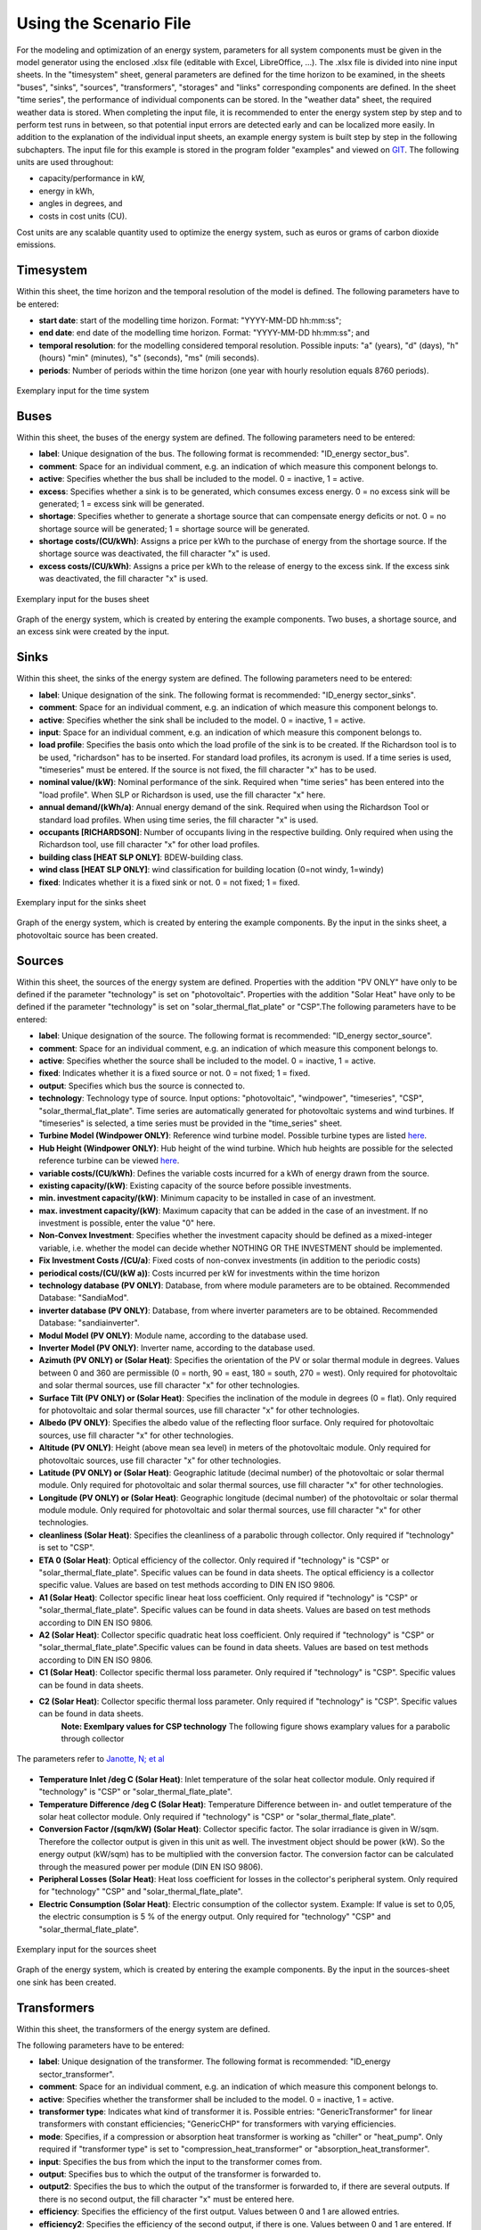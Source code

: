 Using the Scenario File
*************************************************

For the modeling and optimization of an energy system, parameters for all system components must be given in the model 
generator using the enclosed .xlsx file (editable with Excel, LibreOffice, …). The .xlsx file is divided into nine 
input sheets. In the "timesystem" sheet, general parameters are defined for the time horizon to be examined, in the 
sheets "buses", "sinks", "sources", "transformers", "storages" and "links" corresponding components are defined. In 
the sheet "time series", the performance of individual components can be stored. In the "weather data" sheet, the 
required weather data is stored. When completing the input file, it is recommended to enter the energy system step by 
step and to perform test runs in between, so that potential input errors are detected early and can be localized more 
easily. In addition to the explanation of the individual input sheets, an example energy system is built step by step 
in the following subchapters. The input file for this example is stored in the program folder "examples" and viewed on 
`GIT <https://git.fh-muenster.de/ck546038/spreadsheet-energy-system-model-generator/tree/master/examples>`_. The following units are used throughout:

- capacity/performance in kW,
- energy in kWh,
- angles in degrees, and
- costs in cost units (CU).

Cost units are any scalable quantity used to optimize the energy system, such as euros or grams of carbon dioxide emissions.


Timesystem
=================================================

Within this sheet, the time horizon and the temporal resolution of the model is defined. The following parameters have to be entered:

- **start date**: start of the modelling time horizon. Format: "YYYY-MM-DD hh:mm:ss";
- **end date**: end date of the modelling time horizon. Format: "YYYY-MM-DD hh:mm:ss"; and
- **temporal resolution**: for the modelling considered temporal resolution. Possible inputs: "a" (years), "d" (days), "h" (hours) "min" (minutes), "s" (seconds), "ms" (mili seconds).
- **periods**: Number of periods within the time horizon (one year with hourly resolution equals 8760 periods).


  
.. figure:: ../images/BSP_timesystem.PNG
   :width: 100 %
   :alt: Bus-Example
   :align: center

   Exemplary input for the time system

Buses
=================================================

Within this sheet, the buses of the energy system are defined. The following parameters need to be entered:

- **label**: Unique designation of the bus. The following format is recommended: "ID_energy sector_bus".
- **comment**: Space for an individual comment, e.g. an indication of which measure this component belongs to.
- **active**: Specifies whether the bus shall be included to the model. 0 = inactive, 1 = active. 
- **excess**: Specifies whether a sink is to be generated, which consumes excess energy. 0 = no excess sink will be generated; 1 = excess sink will be generated.
- **shortage**: Specifies whether to generate a shortage source that can compensate energy deficits or not. 0 = no shortage source will be generated; 1 = shortage source will be generated.
- **shortage costs/(CU/kWh)**: Assigns a price per kWh to the purchase of energy from the shortage source. If the shortage source was deactivated, the fill character "x" is used. 
- **excess costs/(CU/kWh)**: Assigns a price per kWh to the release of energy to the excess sink. If the excess sink was deactivated, the fill character "x" is used. 
	
.. figure:: ../images/BSP_buses.PNG
   :width: 100 %
   :alt: Bus-Example
   :align: center

   Exemplary input for the buses sheet
  

	
.. figure:: ../images/BSP_Graph_Bus.png
   :width: 60 %
   :alt: Bus_Graph
   :align: center

   Graph of the energy system, which is created by entering the example components. Two buses, a shortage source, and an excess sink were created by the input.


Sinks
=================================================

Within this sheet, the sinks of the energy system are defined. The following parameters need to be entered:

- **label**: Unique designation of the sink. The following format is recommended: "ID_energy sector_sinks".
- **comment**: Space for an individual comment, e.g. an indication of which measure this component belongs to.
- **active**: Specifies whether the sink shall be included to the model. 0 = inactive, 1 = active.
- **input**: Space for an individual comment, e.g. an indication of which measure this component belongs to.
- **load profile**: Specifies the basis onto which the load profile of the sink is to be created. If the Richardson tool is to be used, "richardson" has to be inserted. For standard load profiles, its acronym is used. If a time series is used, "timeseries" must be entered. If the source is not fixed, the fill character "x" has to be used.
- **nominal value/(kW)**: Nominal performance of the sink. Required when "time series" has been entered into the "load profile". When SLP or Richardson is used, use the fill character "x" here.
- **annual demand/(kWh/a)**: Annual energy demand of the sink. Required when using the Richardson Tool or standard load profiles. When using time series, the fill character "x" is used. 
- **occupants [RICHARDSON]**: Number of occupants living in the respective building. Only required when using the Richardson tool, use fill character "x" for other load profiles.
- **building class [HEAT SLP ONLY]**: BDEW-building class.
- **wind class [HEAT SLP ONLY]**: wind classification for building location (0=not windy, 1=windy)
- **fixed**: Indicates whether it is a fixed sink or not. 0 = not fixed; 1 = fixed.
 
.. figure:: ../images/BSP_sinks.png
   :width: 100 %
   :alt: Sink-Example
   :align: center

   Exemplary input for the sinks sheet
  

	
.. figure:: ../images/BSP_Graph_sink.png
   :width: 60 %
   :alt: Sink_Graph
   :align: center

   Graph of the energy system, which is created by entering the example components. By the input in the sinks sheet, a photovoltaic source has been created.

Sources
=================================================

Within this sheet, the sources of the energy system are defined. Properties with the addition "PV ONLY" have only to be 
defined if the parameter "technology" is set on "photovoltaic". Properties with the addition "Solar Heat" have only to be 
defined if the parameter "technology" is set on "solar_thermal_flat_plate" or "CSP".The following parameters have to be entered:

- **label**: Unique designation of the source. The following format is recommended: "ID_energy sector_source".
- **comment**: Space for an individual comment, e.g. an indication of which measure this component belongs to.
- **active**: Specifies whether the source shall be included to the model. 0 = inactive, 1 = active.
- **fixed**: Indicates whether it is a fixed source or not. 0 = not fixed; 1 = fixed.
- **output**: Specifies which bus the source is connected to.
- **technology**: Technology type of source. Input options: "photovoltaic", "windpower", "timeseries", "CSP", "solar_thermal_flat_plate". Time series are automatically generated for photovoltaic systems and wind turbines. If "timeseries" is selected, a time series must be provided in the "time_series" sheet.
- **Turbine Model (Windpower ONLY)**: Reference wind turbine model. Possible turbine types are listed `here <https://github.com/wind-python/windpowerlib/blob/dev/windpowerlib/oedb/turbine_data.csv>`_. 
- **Hub Height (Windpower ONLY)**: Hub height of the wind turbine. Which hub heights are possible for the selected reference turbine can be viewed `here <https://github.com/wind-python/windpowerlib/blob/dev/windpowerlib/oedb/turbine_data.csv>`_.
- **variable costs/(CU/kWh)**: Defines the variable costs incurred for a kWh of energy drawn from the source.
- **existing capacity/(kW)**: Existing capacity of the source before possible investments.
- **min. investment capacity/(kW)**: Minimum capacity to be installed in case of an investment.
- **max. investment capacity/(kW)**: Maximum capacity that can be added in the case of an investment. If no investment is possible, enter the value "0" here.
- **Non-Convex Investment**: Specifies whether the investment capacity should be defined as a mixed-integer variable, i.e. whether the model can decide whether NOTHING OR THE INVESTMENT should be implemented.
- **Fix Investment Costs /(CU/a)**: Fixed costs of non-convex investments (in addition to the periodic costs)
- **periodical costs/(CU/(kW a))**: Costs incurred per kW for investments within the time horizon
- **technology database (PV ONLY)**: Database, from where module parameters are to be obtained. Recommended Database: "SandiaMod".
- **inverter database (PV ONLY)**: Database, from where inverter parameters are to be obtained. Recommended Database: "sandiainverter".
- **Modul Model (PV ONLY)**: Module name, according to the database used.
- **Inverter Model (PV ONLY)**: Inverter name, according to the database used.
- **Azimuth (PV ONLY) or (Solar Heat)**: Specifies the orientation of the PV or solar thermal module in degrees. Values between 0 and 360 are permissible (0 = north, 90 = east, 180 = south, 270 = west). Only required for photovoltaic and solar thermal sources, use fill character "x" for other technologies.
- **Surface Tilt (PV ONLY) or (Solar Heat)**: Specifies the inclination of the module in degrees (0 = flat). Only required for photovoltaic and solar thermal sources, use fill character "x" for other technologies.
- **Albedo (PV ONLY)**: Specifies the albedo value of the reflecting floor surface. Only required for photovoltaic sources, use fill character "x" for other technologies.
- **Altitude (PV ONLY)**: Height (above mean sea level) in meters of the photovoltaic module. Only required for photovoltaic sources, use fill character "x" for other technologies.
- **Latitude (PV ONLY) or (Solar Heat)**: Geographic latitude (decimal number) of the photovoltaic or solar thermal module. Only required for photovoltaic and solar thermal sources, use fill character "x" for other technologies.
- **Longitude (PV ONLY) or (Solar Heat)**: Geographic longitude (decimal number) of the photovoltaic or solar thermal module module. Only required for photovoltaic and solar thermal sources, use fill character "x" for other technologies.
- **cleanliness (Solar Heat)**: Specifies the cleanliness of a parabolic through collector. Only required if "technology" is set to "CSP".
- **ETA 0 (Solar Heat)**: Optical efficiency of the collector. Only required if "technology" is "CSP" or "solar_thermal_flate_plate". Specific values can be found in data sheets. The optical efficiency is a collector specific value. Values are based on test methods according to DIN EN ISO 9806.
- **A1 (Solar Heat)**: Collector specific linear heat loss coefficient. Only required if "technology" is "CSP" or "solar_thermal_flate_plate". Specific values can be found in data sheets. Values are based on test methods according to DIN EN ISO 9806.
- **A2 (Solar Heat)**: Collector specific quadratic heat loss coefficient. Only required if "technology" is "CSP" or "solar_thermal_flate_plate".Specific values can be found in data sheets. Values are based on test methods according to DIN EN ISO 9806. 
- **C1 (Solar Heat)**: Collector specific thermal loss parameter. Only required if "technology" is "CSP". Specific values can be found in data sheets.
- **C2 (Solar Heat)**: Collector specific thermal loss parameter. Only required if "technology" is "CSP". Specific values can be found in data sheets.
    **Note: Exemlpary values for CSP technology**
    The following figure shows examplary values for a parabolic through collector

.. figure:: ../images/CSP_examplary.png
   :width: 50 %
   :alt: CSP_example
   :align: center
   
   The parameters refer to `Janotte, N; et al <https://www.sciencedirect.com/science/article/pii/S1876610214004664>`_

- **Temperature Inlet /deg C (Solar Heat)**: Inlet temperature of the solar heat collector module. Only required if "technology" is "CSP" or "solar_thermal_flate_plate".
- **Temperature Difference /deg C (Solar Heat)**: Temperature Difference between in- and outlet temperature of the solar heat collector module. Only required if "technology" is "CSP" or "solar_thermal_flate_plate".
- **Conversion Factor /(sqm/kW) (Solar Heat)**: Collector specific factor. The solar irradiance is given in W/sqm. Therefore the collector output is given in this unit as well. The investment object should be power (kW). So the energy output (kW/sqm) has to be multiplied with the conversion factor. The conversion factor can be calculated through the measured power per module (DIN EN ISO 9806). 
- **Peripheral Losses (Solar Heat)**: Heat loss coefficient for losses in the collector's peripheral system. Only required for "technology" "CSP" and "solar_thermal_flate_plate".
- **Electric Consumption (Solar Heat)**: Electric consumption of the collector system. Example: If value is set to 0,05, the electric consumption is 5 % of the energy output. Only required for "technology" "CSP" and "solar_thermal_flate_plate".


.. figure:: ../images/BSP_source.png
   :width: 100 %
   :alt: Source-Example
   :align: center

   Exemplary input for the sources sheet
  

	
.. figure:: ../images/BSP_Graph_source.png
   :width: 60 %
   :alt: Source_Graph
   :align: center

   Graph of the energy system, which is created by entering the example components. By the input in the sources-sheet one sink has been created.
   
Transformers
=================================================

Within this sheet, the transformers of the energy system are defined. 

The following parameters have to be entered:


- **label**: Unique designation of the transformer. The following format is recommended: "ID_energy sector_transformer".
- **comment**: Space for an individual comment, e.g. an indication of which measure this component belongs to.
- **active**: Specifies whether the transformer shall be included to the model. 0 = inactive, 1 = active.
- **transformer type**: Indicates what kind of transformer it is. Possible entries: "GenericTransformer" for linear transformers with constant efficiencies; "GenericCHP" for transformers with varying efficiencies.
- **mode**: Specifies, if a compression or absorption heat transformer is working as "chiller" or "heat_pump". Only required if "transformer type" is set to "compression_heat_transformer" or "absorption_heat_transformer".
- **input**: Specifies the bus from which the input to the transformer comes from.
- **output**: Specifies bus to which the output of the transformer is forwarded to.
- **output2**: Specifies the bus to which the output of the transformer is forwarded to, if there are several outputs. If there is no second output, the fill character "x" must be entered here.
- **efficiency**: Specifies the efficiency of the first output. Values between 0 and 1 are allowed entries.
- **efficiency2**: Specifies the efficiency of the second output, if there is one. Values  between 0 and 1 are entered. If there is no second output, the fill character "x" must be entered here.
- **variable input costs /(CU/kWh)**: Variable costs incurred per kWh of input energy supplied.
- **variable output costs /(CU/kWh)**: Variable costs incurred per kWh of output energy supplied.
- **variable output costs 2 /(CU/kWh)**: Variable costs incurred per kWh of output energy supplied (for output 2).
- **existing capacity/(kW)**: Already installed capacity of the transformer.
- **max investment capacity/(kW)**: Maximum  installable transformer capacity in addition to the previously existing one.
- **min investment capacity/(kW)**: Minimum transformer capacity to be installed.
- **periodical costs /(CU/a)**: Costs incurred per kW for investments within the time horizon.
- **Non-Convex Investment**: Specifies whether the investment capacity should be defined as a mixed-integer variable, i.e. whether the model can decide whether NOTHING OR THE INVESTMENT should be implemented.
- **Fix Investment Costs /(CU/a)**: Fixed costs of non-convex investments (in addition to the periodic costs)

**The following parameters are only required, if "transformer type" is set to "compression_heat_transformer"**:

- **heat source (CHT)**: Specifies the heat source. At the moment are "GroundWater", "Ground", "Air" and "Water" possible.
- **temperature high /deg C (CHT)**: Temperature of the high temperature heat reservoir. If "mode" is set to "chiller" this value has to be set to "x".
- **temperature low /(deg C) (CHT)**: Cooling temperature needed for cooling demand. If "mode" is set to "heat_pump" this value has to be set to "x".
- **quality grade (CHT)**: To determine the COP of a real machine a scale-down factor (the quality grade) is applied on the Carnot efficiency (see `oemof.thermal <https://github.com/wind-python/windpowerlib/blob/dev/windpowerlib/oedb/turbine_data.csv>`_).
- **area /(sq m) (CHT)**: Open spaces for ground-coupled compression heat transformers (GC-CHT).
- **length of the geoth. probe /m (CHT)**: Length of the vertical heat exchanger, only for GC-CHT.
- **heat extraction /(kW/(m*a)) (CHT)**: Heat extraction for the heat exchanger referring to the location, only for GC-CHT.
- **min. borehole area /(sq m) (CHT)**: Limited space due to the regeneation of the ground source, only for GC-CHT.
- **temp threshold icing (CHT)**: Temperature below which icing occurs (see `oemof.thermal <https://github.com/wind-python/windpowerlib/blob/dev/windpowerlib/oedb/turbine_data.csv>`_). Only required if "mode" is set to "heat_pump".
- **factor icing (CHT)**: COP reduction caused by icing (see `oemof.thermal <https://github.com/wind-python/windpowerlib/blob/dev/windpowerlib/oedb/turbine_data.csv>`_). Only required if "mode" is set to "heat_pump".

**The following parameters are only required, if "transformer type" is set to "absorption_heat_transformer"**:

- **name (AbsCH)**: Defines the way of calculating the efficiency of the absorption heat transformer. Possible inputs are: "Rotartica", "Safarik", "Broad_01", "Broad_02", and "Kuehn". "Broad_02" refers to a double-effect absorption chiller model, whereas the other keys refer to single-effect absorption chiller models.
- **high temperature /deg C (AbsCH)**: Temperature of the heat source, that drives the absorption heat transformer.
- **chilling temperature /deg C (AbsCH)**: Output temperature which is needed for the cooling demand.
- **electrical input conversion factor (AbsCH)**: Specifies the relation of electricity consumption to energy input. Example: A value of 0,05 means, that the system comsumes 5 % of the input energy as electric energy.
- **recooling temperature difference /deg C (AbsCH)**: Defines the temperature difference between temperature source for recooling and recooling cycle.


.. figure:: ../images/BSP_transformers.png
   :width: 100 %
   :alt: Transformer-Example
   :align: center

   Exemplary input for the transformers sheet
  

	
.. figure:: ../images/BSP_Graph_transformer.png
   :width: 60 %
   :alt: Transformer_Graph
   :align: center

   Graph of the energy system, which is created by entering the example components. One transformer has been created by including the transformers sheet 

Storages
=================================================

Within this sheet, the sinks of the energy system are defined. The following parameters have to be entered:

- **label**: Unique designation of the storage. The following format is recommended: "ID_energy sector_storage".
- **comment**: Space for an individual comment, e.g. an indication of which measure this component belongs to.
- **active**: Specifies whether the storage shall be included to the model. 0 = inactive, 1 = active.
- **storage type**: Defines whether the storage is a "Generic" or a "Stratified" sorage. These two inputs are possible.
- **bus**: Specifies which bus the storage is connected to.
- **input/capacity ratio (invest)**: Indicates the performance with which the memory can be charged.
- **output/capacity ratio (invest)**: Indicates the performance with which the memory can be discharged.
- **capacity loss**: Indicates the storage loss per time unit. Only required, if the "storage type" is set to "Generic". 
- **efficiency inflow**: Specifies the charging efficiency.
- **efficiency outflow**: Specifies the discharging efficiency.
- **initial capacity**: Specifies how far the memory is loaded at time 0 of the simulation. Value must be between 0 and 1.
- **capacity min**: Specifies the minimum amount of memory that must be loaded at any given time. Value must be between 0 and 1.
- **capacity max**: Specifies the maximum amount of memory that can be loaded at any given time. Value must be between 0 and 1.
- **variable input costs**: Indicates how many costs arise for charging with one kWh.
- **variable output costs**: Indicates how many costs arise for charging with one kWh.
- **diameter /m (Stratified Storage)**: Defines the diameter of a stratified thermal storage, which is necessary for the calculation of thermal losses.
- **temperature high /deg C (Stratified Storage)**: Outlet temperature of the stratified thermal storage.
- **temperature low /deg C (Stratified Storage)**: Inlet temperature of the stratified thermal storage.
- **U value /(W/(sqm*K)) (Stratified Storage)**: Thermal transmittance coefficient of the wall of the stratified thermal storage (including thermal insulation). Specific values can be found in data sheets.
- **existing capacity/(kW)**: Previously installed capacity of the storage.
- **periodical costs /(CU/a)**: Costs incurred per kW for investments within the time horizon.
- **max. investment capacity/(kW)**: Maximum in addition to existing capacity, installable storage capacity.
- **min. investment capacity/(kW)**: Minimum storage capacity to be installed.
- **Non-Convex Investment**: Specifies whether the investment capacity should be defined as a mixed-integer variable, i.e. whether the model can decide whether NOTHING OR THE INVESTMENT should be implemented.
- **Fix Investment Costs /(CU/a)**: Fixed costs of non-convex investments (in addition to the periodic costs)

.. figure:: ../images/BSP_storage_2.png
   :width: 100 %
   :alt: Storage-Example
   :align: center

   Exemplary input for the storages sheet
  

	
.. figure:: ../images/BSP_Graph_Storage.png
   :width: 60 %
   :alt: Transformer_Graph
   :align: center

   Graph of the energy system, which is created after entering the example components. One storage has been created by the storage sheet.
   
Links
=================================================

Within this sheet, the links of the energy system are defined. The following parameters have 
to be entered:

- **label**: Unique designation of the link. The following format is recommended: "ID_energy sector_transformer"
- **comment**: Space for an individual comment, e.g. an indication of  which measure this component belongs to.
- **active**: Specifies whether the link shall be included to the model. 0 = inactive, 1 = active. 
- **bus_1**: First bus to which the link is connected. If it is a directed link, this is the input bus.
- **bus_2**: Second bus to which the link is connected. If it is a directed link, this is the output bus.
- **(un)directed**: Specifies whether it is a directed or an undirected link. Input options: "directed", "undirected".
- **efficiency**: Specifies the efficiency of the link. Values between 0 and 1 are allowed entries.
- **existing capacity/(kW)**: Already installed capacity of the link.
- **min. investment capacity/(kW)**: Minimum, in addition to existing capacity, installable capacity.
- **max. investment capacity/(kW)**: Maximum capacity to be installed.
- **variable costs/(CU/kWh)**: Specifies the efficiency of the first output. Values between 0 and 1 are allowed entries.
- **periodical costs/(CU/(kW a))**: Costs incurred per kW for investments within the time horizon.
- **Non-Convex Investment**: Specifies whether the investment capacity should be defined as a mixed-integer variable, i.e. whether the model can decide whether NOTHING OR THE INVESTMENT should be implemented.
- **Fix Investment Costs /(CU/a)**: Fixed costs of non-convex investments (in addition to the periodic costs)

.. figure:: ../images/BSP_link.png
   :width: 100 %
   :alt: bsp_link_input
   :align: center

   Exemplary input for the input in the storages sheet
  

	
.. figure:: ../images/BSP_Graph_link.png
   :width: 60 %
   :alt: bsp-graph-link
   :align: center

   Graph of the energy system, which is created by entering the example components. One link has been created by the addition of the links sheet
   
Time Series
=================================================

Within this sheet, time series of components of which no automatically created time series exist, are stored. More 
specifically, these are sinks to which the property "load profile" have been assigned as "timeseries" and sources 
with the "technology" property "timeseries". The following parameters have to be entered:

- **timestamp**: Points in time to which the stored time series are related. Should be within the time horizon defined in the sheet "timesystem".
- **timeseries**: Time series of a sink or a source  which has been assigned the property "timeseries" under the attribute "load profile" or "technology. Time series contain a value between 0 and 1 for each point in time, which indicates the proportion of installed capacity accounted for by the capacity produced at that point in time. In the header line, the name must rather be entered in the format "componentID.fix" if the component enters the power system as a fixed component or it requires two columns in the format "componentID.min" and "componentID.max" if it is an unfixed component. The columns "componentID.min/.max" define the range that the solver can use for its optimisation.

 
 
.. figure:: ../images/BSP_timeseries.PNG
   :width: 50 %
   :alt: timeseries-sxample
   :align: center

   Exemplary input for time series sheet

Weather Data
=================================================

If electrical load profiles are simulated with the Richardson tool, heating load profiles with the demandlib or 
photovoltaic systems with the feedinlib, weather data must be stored here. The weather 
data time system should be in conformity with the model’s time system, defined in the sheet "timesystem".

- **timestamp**: Points in time to which the stored weather data are related. 
- **dhi**: diffuse horizontal irradiance in W/m\ :sup:`2`
- **dirhi**: direct horizontal irradiance in W/m\ :sup:`2`
- **pressure**: air pressure in Pa
- **windspeed**: Wind speed, measured at 10 m height, in unit m/s
- **z0**: roughness length of the environment in units m

.. figure:: ../images/BSP_weatherdata.PNG
   :width: 100 %
   :alt: weatherdata-Example
   :align: center

   Exemplary input for weather data
